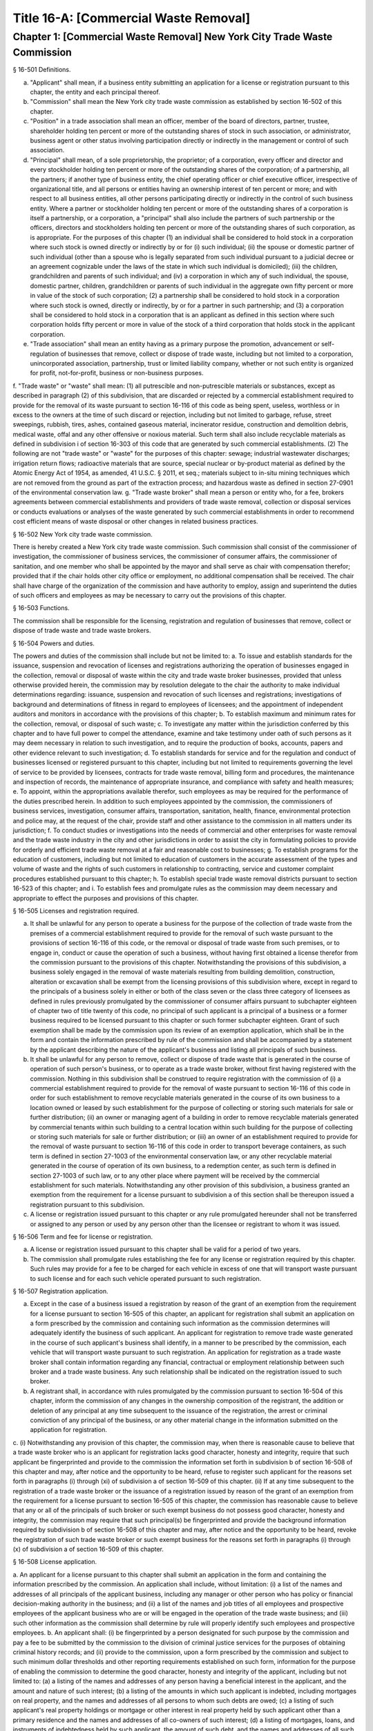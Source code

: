 Title 16-A: [Commercial Waste Removal]
===================================================
Chapter 1: [Commercial Waste Removal] New York City Trade Waste Commission
--------------------------------------------------
§ 16-501 Definitions.  ::


a. "Applicant" shall mean, if a business entity submitting an application for a license or registration pursuant to this chapter, the entity and each principal thereof.
b. "Commission" shall mean the New York city trade waste commission as established by section 16-502 of this chapter.
c. "Position" in a trade association shall mean an officer, member of the board of directors, partner, trustee, shareholder holding ten percent or more of the outstanding shares of stock in such association, or administrator, business agent or other status involving participation directly or indirectly in the management or control of such association.
d. "Principal" shall mean, of a sole proprietorship, the proprietor; of a corporation, every officer and director and every stockholder holding ten percent or more of the outstanding shares of the corporation; of a partnership, all the partners; if another type of business entity, the chief operating officer or chief executive officer, irrespective of organizational title, and all persons or entities having an ownership interest of ten percent or more; and with respect to all business entities, all other persons participating directly or indirectly in the control of such business entity. Where a partner or stockholder holding ten percent or more of the outstanding shares of a corporation is itself a partnership, or a corporation, a "principal" shall also include the partners of such partnership or the officers, directors and stockholders holding ten percent or more of the outstanding shares of such corporation, as is appropriate. For the purposes of this chapter (1) an individual shall be considered to hold stock in a corporation where such stock is owned directly or indirectly by or for (i) such individual; (ii) the spouse or domestic partner of such individual (other than a spouse who is legally separated from such individual pursuant to a judicial decree or an agreement cognizable under the laws of the state in which such individual is domiciled); (iii) the children, grandchildren and parents of such individual; and (iv) a corporation in which any of such individual, the spouse, domestic partner, children, grandchildren or parents of such individual in the aggregate own fifty percent or more in value of the stock of such corporation; (2) a partnership shall be considered to hold stock in a corporation where such stock is owned, directly or indirectly, by or for a partner in such partnership; and (3) a corporation shall be considered to hold stock in a corporation that is an applicant as defined in this section where such corporation holds fifty percent or more in value of the stock of a third corporation that holds stock in the applicant corporation.
e. "Trade association" shall mean an entity having as a primary purpose the promotion, advancement or self-regulation of businesses that remove, collect or dispose of trade waste, including but not limited to a corporation, unincorporated association, partnership, trust or limited liability company, whether or not such entity is organized for profit, not-for-profit, business or non-business purposes.
f. "Trade waste" or "waste" shall mean:
(1) all putrescible and non-putrescible materials or substances, except as described in paragraph (2) of this subdivision, that are discarded or rejected by a commercial establishment required to provide for the removal of its waste pursuant to section 16-116 of this code as being spent, useless, worthless or in excess to the owners at the time of such discard or rejection, including but not limited to garbage, refuse, street sweepings, rubbish, tires, ashes, contained gaseous material, incinerator residue, construction and demolition debris, medical waste, offal and any other offensive or noxious material. Such term shall also include recyclable materials as defined in subdivision i of section 16-303 of this code that are generated by such commercial establishments.
(2) The following are not "trade waste" or "waste" for the purposes of this chapter: sewage; industrial wastewater discharges; irrigation return flows; radioactive materials that are source, special nuclear or by-product material as defined by the Atomic Energy Act of 1954, as amended, 41 U.S.C. § 2011, et seq.; materials subject to in-situ mining techniques which are not removed from the ground as part of the extraction process; and hazardous waste as defined in section 27-0901 of the environmental conservation law.
g. "Trade waste broker" shall mean a person or entity who, for a fee, brokers agreements between commercial establishments and providers of trade waste removal, collection or disposal services or conducts evaluations or analyses of the waste generated by such commercial establishments in order to recommend cost efficient means of waste disposal or other changes in related business practices.




§ 16-502 New York city trade waste commission.  ::


There is hereby created a New York city trade waste commission. Such commission shall consist of the commissioner of investigation, the commissioner of business services, the commissioner of consumer affairs, the commissioner of sanitation, and one member who shall be appointed by the mayor and shall serve as chair with compensation therefor; provided that if the chair holds other city office or employment, no additional compensation shall be received. The chair shall have charge of the organization of the commission and have authority to employ, assign and superintend the duties of such officers and employees as may be necessary to carry out the provisions of this chapter.




§ 16-503 Functions.  ::


The commission shall be responsible for the licensing, registration and regulation of businesses that remove, collect or dispose of trade waste and trade waste brokers.




§ 16-504 Powers and duties.  ::


The powers and duties of the commission shall include but not be limited to:
a. To issue and establish standards for the issuance, suspension and revocation of licenses and registrations authorizing the operation of businesses engaged in the collection, removal or disposal of waste within the city and trade waste broker businesses, provided that unless otherwise provided herein, the commission may by resolution delegate to the chair the authority to make individual determinations regarding: issuance, suspension and revocation of such licenses and registrations; investigations of background and determinations of fitness in regard to employees of licensees; and the appointment of independent auditors and monitors in accordance with the provisions of this chapter;
b. To establish maximum and minimum rates for the collection, removal, or disposal of such waste;
c. To investigate any matter within the jurisdiction conferred by this chapter and to have full power to compel the attendance, examine and take testimony under oath of such persons as it may deem necessary in relation to such investigation, and to require the production of books, accounts, papers and other evidence relevant to such investigation;
d. To establish standards for service and for the regulation and conduct of businesses licensed or registered pursuant to this chapter, including but not limited to requirements governing the level of service to be provided by licensees, contracts for trade waste removal, billing form and procedures, the maintenance and inspection of records, the maintenance of appropriate insurance, and compliance with safety and health measures;
e. To appoint, within the appropriations available therefor, such employees as may be required for the performance of the duties prescribed herein. In addition to such employees appointed by the commission, the commissioners of business services, investigation, consumer affairs, transportation, sanitation, health, finance, environmental protection and police may, at the request of the chair, provide staff and other assistance to the commission in all matters under its jurisdiction;
f. To conduct studies or investigations into the needs of commercial and other enterprises for waste removal and the trade waste industry in the city and other jurisdictions in order to assist the city in formulating policies to provide for orderly and efficient trade waste removal at a fair and reasonable cost to businesses;
g. To establish programs for the education of customers, including but not limited to education of customers in the accurate assessment of the types and volume of waste and the rights of such customers in relationship to contracting, service and customer complaint procedures established pursuant to this chapter; h. To establish special trade waste removal districts pursuant to section 16-523 of this chapter; and
i. To establish fees and promulgate rules as the commission may deem necessary and appropriate to effect the purposes and provisions of this chapter.




§ 16-505 Licenses and registration required.  ::


a. It shall be unlawful for any person to operate a business for the purpose of the collection of trade waste from the premises of a commercial establishment required to provide for the removal of such waste pursuant to the provisions of section 16-116 of this code, or the removal or disposal of trade waste from such premises, or to engage in, conduct or cause the operation of such a business, without having first obtained a license therefor from the commission pursuant to the provisions of this chapter. Notwithstanding the provisions of this subdivision, a business solely engaged in the removal of waste materials resulting from building demolition, construction, alteration or excavation shall be exempt from the licensing provisions of this subdivision where, except in regard to the principals of a business solely in either or both of the class seven or the class three category of licensees as defined in rules previously promulgated by the commissioner of consumer affairs pursuant to subchapter eighteen of chapter two of title twenty of this code, no principal of such applicant is a principal of a business or a former business required to be licensed pursuant to this chapter or such former subchapter eighteen. Grant of such exemption shall be made by the commission upon its review of an exemption application, which shall be in the form and contain the information prescribed by rule of the commission and shall be accompanied by a statement by the applicant describing the nature of the applicant's business and listing all principals of such business.
b. It shall be unlawful for any person to remove, collect or dispose of trade waste that is generated in the course of operation of such person's business, or to operate as a trade waste broker, without first having registered with the commission. Nothing in this subdivision shall be construed to require registration with the commission of (i) a commercial establishment required to provide for the removal of waste pursuant to section 16-116 of this code in order for such establishment to remove recyclable materials generated in the course of its own business to a location owned or leased by such establishment for the purpose of collecting or storing such materials for sale or further distribution; (ii) an owner or managing agent of a building in order to remove recyclable materials generated by commercial tenants within such building to a central location within such building for the purpose of collecting or storing such materials for sale or further distribution; or (iii) an owner of an establishment required to provide for the removal of waste pursuant to section 16-116 of this code in order to transport beverage containers, as such term is defined in section 27-1003 of the environmental conservation law, or any other recyclable material generated in the course of operation of its own business, to a redemption center, as such term is defined in section 27-1003 of such law, or to any other place where payment will be received by the commercial establishment for such materials. Notwithstanding any other provision of this subdivision, a business granted an exemption from the requirement for a license pursuant to subdivision a of this section shall be thereupon issued a registration pursuant to this subdivision.
c. A license or registration issued pursuant to this chapter or any rule promulgated hereunder shall not be transferred or assigned to any person or used by any person other than the licensee or registrant to whom it was issued.




§ 16-506 Term and fee for license or registration.  ::


a. A license or registration issued pursuant to this chapter shall be valid for a period of two years.
b. The commission shall promulgate rules establishing the fee for any license or registration required by this chapter. Such rules may provide for a fee to be charged for each vehicle in excess of one that will transport waste pursuant to such license and for each such vehicle operated pursuant to such registration.




§ 16-507 Registration application.  ::


a. Except in the case of a business issued a registration by reason of the grant of an exemption from the requirement for a license pursuant to section 16-505 of this chapter, an applicant for registration shall submit an application on a form prescribed by the commission and containing such information as the commission determines will adequately identify the business of such applicant. An applicant for registration to remove trade waste generated in the course of such applicant's business shall identify, in a manner to be prescribed by the commission, each vehicle that will transport waste pursuant to such registration. An application for registration as a trade waste broker shall contain information regarding any financial, contractual or employment relationship between such broker and a trade waste business. Any such relationship shall be indicated on the registration issued to such broker.
b. A registrant shall, in accordance with rules promulgated by the commission pursuant to section 16-504 of this chapter, inform the commission of any changes in the ownership composition of the registrant, the addition or deletion of any principal at any time subsequent to the issuance of the registration, the arrest or criminal conviction of any principal of the business, or any other material change in the information submitted on the application for registration.
c. (i) Notwithstanding any provision of this chapter, the commission may, when there is reasonable cause to believe that a trade waste broker who is an applicant for registration lacks good character, honesty and integrity, require that such applicant be fingerprinted and provide to the commission the information set forth in subdivision b of section 16-508 of this chapter and may, after notice and the opportunity to be heard, refuse to register such applicant for the reasons set forth in paragraphs (i) through (xi) of subdivision a of section 16-509 of this chapter.
(ii) If at any time subsequent to the registration of a trade waste broker or the issuance of a registration issued by reason of the grant of an exemption from the requirement for a license pursuant to section 16-505 of this chapter, the commission has reasonable cause to believe that any or all of the principals of such broker or such exempt business do not possess good character, honesty and integrity, the commission may require that such principal(s) be fingerprinted and provide the background information required by subdivision b of section 16-508 of this chapter and may, after notice and the opportunity to be heard, revoke the registration of such trade waste broker or such exempt business for the reasons set forth in paragraphs (i) through (x) of subdivision a of section 16-509 of this chapter.




§ 16-508 License application.  ::


a. An applicant for a license pursuant to this chapter shall submit an application in the form and containing the information prescribed by the commission. An application shall include, without limitation:
(i) a list of the names and addresses of all principals of the applicant business, including any manager or other person who has policy or financial decision-making authority in the business; and
(ii) a list of the names and job titles of all employees and prospective employees of the applicant business who are or will be engaged in the operation of the trade waste business; and
(iii) such other information as the commission shall determine by rule will properly identify such employees and prospective employees.
b. An applicant shall:
(i) be fingerprinted by a person designated for such purpose by the commission and pay a fee to be submitted by the commission to the division of criminal justice services for the purposes of obtaining criminal history records; and
(ii) provide to the commission, upon a form prescribed by the commission and subject to such minimum dollar thresholds and other reporting requirements established on such form, information for the purpose of enabling the commission to determine the good character, honesty and integrity of the applicant, including but not limited to:
(a) a listing of the names and addresses of any person having a beneficial interest in the applicant, and the amount and nature of such interest;
(b) a listing of the amounts in which such applicant is indebted, including mortgages on real property, and the names and addresses of all persons to whom such debts are owed;
(c) a listing of such applicant's real property holdings or mortgage or other interest in real property held by such applicant other than a primary residence and the names and addresses of all co-owners of such interest;
(d) a listing of mortgages, loans, and instruments of indebtedness held by such applicant, the amount of such debt, and the names and addresses of all such debtors;
(e) the name and address of any business in which such applicant holds an equity or debt interest, excluding any interest in publicly traded stocks or bonds;
(f) the names and addresses of all persons or entities from whom such applicant has received gifts valued at more than one thousand dollars in any of the past three years, and the name of all persons or entities (excluding any organization recognized by the Internal Revenue Service under section 501(c)(3) of the Internal Revenue Code) to whom such applicant has given such gifts;
(g) a listing of all criminal convictions, in any jurisdiction, of the applicant;
(h) a listing of all pending civil or criminal actions to which such applicant is a party;
(i) a listing of any determination by a federal, state or city regulatory agency of a violation by such applicant of laws or regulations relating to the conduct of the applicant's business where such violation has resulted in the suspension or revocation of a permit, license or other permission required in connection with the operation of such business or in a civil fine, penalty, settlement or injunctive relief in excess of threshold amounts or of a type set forth in the rules of the commission;
(j) a listing of any criminal or civil investigation by a federal, state, or local prosecutorial agency, investigative agency or regulatory agency, in the five year period preceding the application, wherein such applicant has:
(A) been the subject of such investigation, or
(B) received a subpoena requiring the production of documents or information in connection with such investigation;
(k) a certification that the applicant has paid all federal, state, and local income taxes related to the applicant's business for which the applicant is responsible for the three tax years preceding the date of the application or documentation that the applicant is contesting such taxes in a pending judicial or administrative proceeding;
(l) the name of any trade association in which the applicant is or has been a member or held a position and the time period during which such membership or position was held;
(m) the names and addresses of the principals of any predecessor trade waste business of the applicant; and
(n) such additional information concerning good character, honesty and integrity that the commission may deem appropriate and reasonable. An applicant may submit to the commission any material or explanation which the applicant believes demonstrates that any information submitted pursuant to subparagraphs (g), (h), (i), or (j) of this paragraph does not reflect adversely upon the applicant's good character, honesty and integrity. The commission may require that such applicants pay such fees to cover the expenses of fingerprinting and background investigations provided for in this subdivision as are set forth in the rules promulgated pursuant to section 16-504 of this chapter. Notwithstanding any other provision of this chapter, for purposes of this section:
(A) in the case of an applicant which is a regional subsidiary of or otherwise owned, managed by or affiliated with a business that has national or international operations:
(aa) (i) fingerprinting and disclosure under this section shall also be required of any persons not employed by the applicant who has direct management supervisory responsibility for the operations or performance of the applicant; and
(ii) the chief executive officer, chief operating officer and chief financial officer, or any person exercising comparable responsibilities and functions, of any regional subsidiary or similar entity of such business over which any person subject to fingerprinting and disclosure under item (i) of this clause exercises similar responsibilities shall be fingerprinted and shall submit the information required pursuant to subparagraphs (g) and (h) of this paragraph, as well as such additional information pursuant to this paragraph as the commission may find necessary; and
(bb) the listing specified under subparagraph (j) of this paragraph shall also be provided for any regional subsidiary or similar entity of the national or international business for which fingerprinting and disclosure by principals thereof is made pursuant to (aa) of this paragraph; and
(B) "predecessor trade waste business" shall mean any business engaged in the removal, collection or disposal of trade waste in which one or more principals of the applicant were principals in the five year period preceding the application. For purposes of determining the good character, honesty and integrity of a business that removes, collects or disposes of trade waste, a trade waste broker or a business issued a registration by reason of the grant pursuant to section 16-505 of this chapter of an exemption from the requirement for a license, the term "applicant" shall apply to the business of such trade waste business, trade waste broker or exempt business and, except as specified by the commission, all the principals thereof; for purposes of investigations of employees or agents pursuant to section 16-510 of this chapter, the term "applicant" as used herein shall be deemed to apply to employees, agents or prospective employees or agents of an applicant for a license or a licensee. Notwithstanding any provision of this subdivision, the commission may accept, in lieu of submissions required pursuant to this subdivision, information, such as copies of submissions to any federal, state or local regulatory entity, where and to the extent that the commission finds that the contents of such submissions are sufficient or comparable to that required by this subdivision.
c. A licensee shall, in accordance with rules promulgated by the commission pursuant to section 16-504 of this chapter, inform the commission of any changes in the ownership composition of the licensee, the addition or deletion of any principal at any time subsequent to the issuance of the license, membership in a trade association in addition to an association identified in the application submitted pursuant to this section, the arrest or criminal conviction of any principal of the business, or any other material change in the information submitted on the application for a license. A licensee shall provide the commission with notice of at least ten business days of the proposed addition of a new principal to the business of such licensee. The commission may waive or shorten such period upon a showing that there exists a bona fide business requirement therefor. Except where the commission determines within such period, based upon information available to it, that the addition of such new principal may have a result inimical to the purposes of this chapter, the licensee may add such new principal pending the completion of review by the commission. The licensee shall be afforded an opportunity to demonstrate to the commission that the addition of such new principal pending completion of such review would not have a result inimical to the purposes of this chapter. If upon the completion of such review, the commission determines that such principal lacks good character, honesty and integrity, the license shall cease to be valid unless such principal divests his or her interest, or discontinues his or her involvement in the business of such license, as the case may be, within the time period prescribed by the commission.
d. Each applicant shall provide the commission with a business address in New York city where notices may be delivered and legal process served.




§ 16-509 Refusal to issue a license.  ::


a. The commission may, by majority vote of its entire membership and after notice and the opportunity to be heard, refuse to issue a license to an applicant who lacks good character, honesty and integrity. Such notice shall specify the reasons for such refusal. In making such determination, the commission may consider, but is not limited to:
(i) failure by such applicant to provide truthful information in connection with the application;
(ii) a pending indictment or criminal action against such applicant for a crime which under this subdivision would provide a basis for the refusal of such license, or a pending civil or administrative action to which such applicant is a party and which directly relates to the fitness to conduct the business or perform the work for which the license is sought, in which cases the commission may defer consideration of an application until a decision has been reached by the court or administrative tribunal before which such action is pending;
(iii) conviction of such applicant for a crime which, considering the factors set forth in section seven hundred fifty-three of the correction law, would provide a basis under such law for the refusal of such license;
(iv) a finding of liability in a civil or administrative action that bears a direct relationship to the fitness of the applicant to conduct the business for which the license is sought;
(v) commission of a racketeering activity or knowing association with a person who has been convicted of a racketeering activity, including but not limited to the offenses listed in subdivision one of section nineteen hundred sixty-one of the Racketeer Influenced and Corrupt Organizations statute (18 U.S.C. § 1961, et seq.) or of an offense listed in subdivision one of section 460.10 of the penal law, as such statutes may be amended from time to time, or the equivalent offense under the laws of any other jurisdiction;
(vi) association with any member or associate of an organized crime group as identified by a federal, state or city law enforcement or investigative agency when the applicant knew or should have known of the organized crime associations of such person;
(vii) having been a principal in a predecessor trade waste business as such term is defined in subdivision a of section 16-508 of this chapter where the commission would be authorized to deny a license to such predecessor business pursuant to this subdivision;
(viii) current membership in a trade association where such membership would be prohibited to a licensee pursuant to subdivision j of section 16-520 of this chapter unless the commission has determined, pursuant to such subdivision, that such association does not operate in a manner inconsistent with the purposes of this chapter;
(ix) the holding of a position in a trade association where membership or the holding of such position would be prohibited to a licensee pursuant to subdivision j of section 16-520 of this chapter;
(x) failure to pay any tax, fine, penalty, fee related to the applicant's business for which liability has been admitted by the person liable therefor, or for which judgment has been entered by a court or administrative tribunal of competent jurisdiction. For purposes of determination of the character, honesty and integrity of a trade waste broker pursuant to subdivision c or subdivision d of section 16-507 of this chapter, the term "applicant" shall refer to the business of such trade waste broker and all the principals thereof; for purposes of determining the good character, honesty and integrity of employees or agents pursuant to section 16-510 of this chapter, the term "applicant" as used herein shall be deemed to apply to employees, agents or prospective employees or agents of an applicant for a license or a licensee.
b. The commission may refuse to issue a license or registration to an applicant for such license or an applicant for registration who has knowingly failed to provide the information and/or documentation required by the commission pursuant to this chapter or any rules promulgated pursuant hereto or who has otherwise failed to demonstrate eligibility for such license under this chapter or any rules promulgated pursuant hereto.
c. The commission may refuse to issue a license to an applicant when such applicant: (i) was previously issued a license or a trade waste permit pursuant to this chapter or former subchapter eighteen of chapter two of title twenty of this code and such license was revoked pursuant to the provisions of this chapter or revoked or not renewed pursuant to the provisions of such former subchapter eighteen or any rules promulgated thereto; or (ii) has been determined to have committed any of the acts which would be a basis for the suspension or revocation of a license pursuant to this chapter or any rules promulgated hereto.
d. The commission may refuse to issue a license pursuant to this chapter to any applicant, where such applicant or any of the principals of such applicant have been principals of a licensee whose license has been revoked pursuant to paragraph two of subdivision b of section 16-513 of this chapter.
e. On or after January first, two thousand nineteen, the commission may refuse to issue a license or registration to an applicant that has failed to demonstrate to the satisfaction of the commission that such applicant will meet the requirements of section 24-163.11 of the code, or any rule promulgated pursuant thereto, in the performance of such license or registration, unless such applicant has been issued a waiver for financial hardship, or has submitted an application for such waiver in accordance with the provisions of subdivision c of section 24-163.11 of the code and such application is pending with the commission.
f. On or after January 1, 2024, the commission may refuse to issue a license or registration to an applicant that has failed to demonstrate to the satisfaction of the commission that such applicant will at all times meet the requirements of section 16-526 of the code, or any rule promulgated pursuant thereto, in the performance of such license or registration.





§ 16-510 Investigation of employees.  ::


a. (i) Each person who is not otherwise a principal as defined in section 16-501 of this chapter and who is employed or proposed to be employed by a licensee in a managerial capacity, or in a job category specified in rules promulgated by the commission pursuant to section 16-504 of this chapter, and each person who acts or is proposed to act in such a capacity or in such a category as an agent of a licensee, shall: (i) be fingerprinted by a person designated for such purpose by the commission and pay a fee to be submitted by the commission to the division of criminal justice services for the purposes of obtaining criminal history records, and (ii) submit to the commission the information set forth in subparagraphs (b) through (n) of paragraph (ii) of subdivision b of section 16-508 of this chapter and pay the fee for the investigation of such information set forth in the rules promulgated pursuant to section 16-504 of this chapter. Where, at any time subsequent to an investigation of an employee subject to the provisions of this subdivision, the commission has reasonable cause to believe that such employee lacks good character, honesty and integrity, the commission may conduct an additional investigation of such employee and may require, if necessary, that such employee provide information updating, supplementing or explaining information previously submitted. The job categories specified in rules of the commission for purposes of such fingerprinting and disclosure shall not include personnel engaged solely in operating vehicles or handling waste or clerical personnel who have no contact with customers.
(ii) Notwithstanding any other provision of this chapter, a licensee shall provide the commission with notice of at least ten business days of the proposed addition to the business of the licensee of any person subject to the provisions of this subdivision. The commission may waive or shorten such ten day period upon a showing that there exists a bona fide business requirement therefor. Except where the commission determines within such period, based on information available to it, that the addition of such new person may have a result inimical to the purposes of this chapter, the licensee may add such person pending the completion of an investigation by the commission. The licensee shall be afforded an opportunity to demonstrate to the commission that the addition of such new person pending completion of the investigation would not have a result inimical to the purposes of this chapter. If upon the completion of such investigation, the commission makes a final determination that such person lacks good character, honesty and integrity, the license shall cease to be valid unless the employment of such person in the business of such licensee is discontinued within the time period prescribed by the commission.
b. (i) Where the commission has reasonable cause to believe that an employee or agent or prospective employee or agent of a licensee or an applicant for a license not subject to the provisions of subdivision a of this section lacks good character, honesty and integrity, the commission shall notify such employee or agent or prospective employee or agent that he or she shall be required to be fingerprinted and submit the information required by subdivision a of this section.
c. Where, following a background investigation conducted pursuant to this section, the official designated by the commission to review the findings of such investigation concludes that an employee or agent or prospective employee or agent of a licensee lacks good character, honesty and integrity, such person shall be provided with notice of such conclusion and the reasons therefor and may contest the conclusion in person or in writing to such official. Such official shall review such response and, in the event that he or she continues to find that such person lacks good character, honesty and integrity, shall submit such final conclusion to the commission. The commission shall provide such person with notice of the conclusion of the official and an opportunity to be heard to appeal such conclusion before the commission makes a final determination.
d. A licensee shall not employ or engage as an agent any person with respect to whom the commission has made a final determination, following a background investigation conducted pursuant to this section, that such person lacks good character, honesty and integrity.




§ 16-511 Independent auditing or monitoring required.  ::


a. The commission may, in the event the background investigation conducted pursuant to section 16-508 of this chapter produces adverse information, require as a condition of a license that the licensee enter into a contract with an independent auditor approved or selected by the commission. Such contract, the cost of which shall be paid by the licensee, shall provide that the auditor investigate the activities of the licensee with respect to the licensee's compliance with the provisions of this chapter, other applicable federal, state and local laws and such other matters as the commission shall determine by rule. The contract shall provide further that the auditor report the findings of such monitoring and investigation to the commission on a periodic basis, no less than four times a year.
b. In the case of an applicant or licensee who is the subject of a pending indictment or criminal action for a crime that would provide a basis for the refusal to issue a license under this chapter, the commission, in its discretion, may, in the case of an applicant, refrain from making a licensing determination until final disposition of the criminal case, and may also require as a condition of the license that an applicant or licensee enter into a contract with an independent monitor approved or selected by the commission. The cost of such contract shall be paid by the applicant or licensee, and such contract shall require that the monitor review and either approve or disapprove certain actions proposed to be taken by the licensee, where such actions fall within a category identified by rule of the commission as having a particular bearing on the fitness of an applicant or a licensee to hold a license to conduct a trade waste removal business under this chapter. Such actions shall include, without limitation, any decision to assign contracts for the removal, collection or disposal of trade waste, any decision to transfer an ownership interest or substantial assets to another person or entity where such interests or assets exceed a threshold established in such rule, any significant expenditure by the business as defined in such rule, and the initiation of any litigation against a customer or another trade waste removal business or its customer. The monitor shall report promptly to the commission concerning the disposition of any such actions in the manner set forth in rules of the commission.
c. The commission shall be authorized to prescribe, in any contract required by the commission pursuant to this section, such reasonable terms and conditions as the commission deems necessary to effectuate the purposes hereof.




§ 16-512 Investigations by the department of investigation.  ::


In addition to any other investigation authorized pursuant to law, the commissioner of the department of investigation shall, at the request of the commission, conduct a study or investigation of any matter arising under the provisions of this chapter, including but not limited to investigation of the information required to be submitted by applicants for licenses and employees and the ongoing conduct of licensees.




§ 16-513 Revocation or suspension of license or registration.  ::


a. In addition to the penalties provided in section 16-515 of this chapter, the commission may, after due notice and opportunity to be heard, revoke or suspend a license or registration issued pursuant to the provisions of this chapter when the registrant or licensee and/or its principals, employees and/or agents:
(i) have been found to be in violation of this chapter or any rules promulgated pursuant thereto;
(ii) have been found by a court or administrative tribunal of competent jurisdiction to have violated: (A) any provision of section 16-119 of this code, or any rule promulgated pursuant thereto, relating to illegal dumping, (B) any provision of section 16-120.1 of this code, or any rule promulgated pursuant thereto, relating to the disposal of regulated medical waste and other medical waste or (C) any provision of section 16-117.1 of this code, or any rule promulgated pursuant thereto, relating to the transportation and disposal of waste containing asbestos;
(iii) has repeatedly failed to obey lawful orders of any person authorized by section 16-517 of this chapter to enforce the provisions hereof;
(iv) has failed to pay, within the time specified by a court, the department of consumer affairs or an administrative tribunal of competent jurisdiction, any fines or civil penalties imposed pursuant to this chapter or the rules promulgated pursuant thereto;
(v) has been found in persistent or substantial violation of any rule promulgated by the commission pursuant to section 16-306 of this code or by the commissioner of consumer affairs pursuant to section 16-306 or former subchapter eighteen of title twenty of this code;
(vi) has been found in persistent or substantial violation of any city, state, or federal law, rule or regulation regarding the handling of trade waste, or any laws prohibiting deceptive, unfair, or unconscionable trade practices;
(vii) whenever, in relation to an investigation conducted pursuant to this chapter, the commission determines, after consideration of the factors set forth in subdivision a of section 16-509 of this code, that the licensee or registrant as a trade waste broker lacks good character, honesty and integrity;
(viii) whenever there has been any false statement or any misrepresentation as to a material fact in the application or accompanying papers upon which the issuance of such license or registration was based;
(ix) whenever the licensee or registrant has failed to notify the commission as required by subdivision b of section 16-507 or subdivision c of section 16-508 of this chapter of any change in the ownership interest of the business or other material change in the information required on the application for such license or registration, or of the arrest or criminal conviction of such licensee or registrant or any of his or her principals, employees and/or agents of which the licensee had knowledge or should have known;
(x) whenever the licensee or registrant has been found by the commission or a court or administrative tribunal of competent jurisdiction to be in violation of the provisions of section 24-163.11 of the code, or any rule promulgated pursuant thereto; or
(xi) whenever the licensee or registrant has been found by the commission or a court or administrative tribunal of competent jurisdiction to be in violation of the provisions of section 16-526 of the code, or any rule promulgated pursuant thereto.
b. The commission shall, in addition:
(1) suspend a license issued pursuant to this chapter for thirty days following determination that the licensee, or any of its principals, employees or agents has violated subdivision a of section 16-524 of this chapter; and
(2) revoke a license issued pursuant to this chapter upon determination that the licensee, or any of its principals, employees or agents has violated subdivision a of section 16-524 of this chapter two times within a period of three years.





§ 16-514 Emergency suspension of license or registration.  ::


Notwithstanding any other provision of this chapter or rules promulgated thereto, the commission may, upon a determination that the operation of the business of a licensee or the removal of waste by a business required by this chapter to be registered creates an imminent danger to life or property, or upon a finding that there has likely been false or fraudulent information submitted in an application pursuant to section 16-507 or section 16-508 of this chapter, immediately suspend such license or registration without a prior hearing, provided that provision shall be made for an immediate appeal of such suspension to the chair of the commission who shall determine such appeal forthwith. In the event that the chair upholds the suspension, an opportunity for a hearing shall be provided on an expedited basis, within a period not to exceed four business days and the commission shall issue a final determination no later than four days following the conclusion of such hearing.




§ 16-515 Penalties.  ::


In addition to any other penalty provided by law:
a. Except as otherwise provided in subdivision b or subdivision c of this section, any person who violates any provision of this chapter or any of the rules promulgated thereto shall be liable for a civil penalty which shall not exceed ten thousand dollars for each such violation. Such civil penalty may be recovered in a civil action or may be returnable to the department of consumer affairs or other administrative tribunal of competent jurisdiction;
b. (i) Any person who violates subdivision a of section 16-505 or section 16-524 of this chapter shall, upon conviction thereof, be punished for each violation by a criminal fine of not more than ten thousand dollars for each day of such violation or by imprisonment not exceeding six months, or both; and any such person shall be subject to a civil penalty of not more than five thousand dollars for each day of such violation to be recovered in a civil action or returnable to the department of consumer affairs or other administrative tribunal of competent jurisdiction; and
c. Any person who violates subdivision b of section 16-505 of this chapter or any rule pertaining thereto shall, upon conviction thereof, be punished by a civil penalty not to exceed one thousand dollars for each such violation to be recovered in a civil action or returnable to the department of consumer affairs or other administrative tribunal of competent jurisdiction.
d. The corporation counsel is authorized to commence a civil action on behalf of the city for injunctive relief to restrain or enjoin any activity in violation of this chapter and for civil penalties.
e. (i) In addition to any other penalty prescribed in this section for the violation of subdivisions a or b of section 16-505 or subdivision a of section 16-524 of this chapter, or when there have been three or more violations within a three year period of the provisions herein, the commission shall, after notice and the opportunity to be heard, be authorized: to order any person in violation of such provisions immediately to discontinue the operation of such activity at the premises from which such activity is operated; to order that any premises from which activity in violation of such provisions is operated shall be sealed, provided that such premises are used primarily for such activity; and to order that any vehicles or other devices or instrumentalities utilized in the violation of such provisions shall be removed, sealed, or otherwise made inoperable. An order pursuant to this paragraph shall be posted at the premises from which activity in violation of such provisions occurs.
(ii) Ten days after the posting of an order issued pursuant to paragraph (i) of this subdivision, this order may be enforced by any person so authorized by section 16-517 of this chapter.
(iii) Any vehicle or other device or instrumentality removed pursuant to the provisions of this section shall be stored in a garage, pound or other place of safety and the owner or other person lawfully entitled to the possession of such item may be charged with reasonable costs for removal and storage payable prior to the release of such item.
(iv) A premise ordered sealed or a vehicle or other device or instrumentality removed pursuant to this section shall be unsealed or released upon payment of all outstanding fines and all reasonable costs for removal and storage and, where the underlying violation is for unlicensed or unregistered activity or unauthorized activity in a special trade waste district, demonstration that a license has been obtained or a business registered or proof satisfactory to the commission that such premise or item will not be used in violation of subdivision a or b of section 16-505 or subdivision a of section 16-524 of this chapter.
(v) It shall be a misdemeanor for any person to remove the seal from any premises or remove the seal from or make operable any vehicle or other device or instrumentality sealed or otherwise made inoperable in accordance with an order of the commission.
(vi) A vehicle or other device or instrumentality removed pursuant to this section that is not reclaimed within ninety days of such removal by the owner or other person lawfully entitled to reclaim such item shall be subject to forfeiture upon notice and judicial determination in accordance with provisions of law. Upon forfeiture, the commission shall, upon a public notice of at least five days, sell such item at public sale. The net proceeds of such sale, after deduction of the lawful expenses incurred, shall be paid into the general fund of the city.




§ 16-516 Liability for violations.  ::


A business required by this chapter to be licensed or registered shall be liable for violations of any of the provisions of this chapter or any rules promulgated pursuant hereto committed by any of its employees and/or agents.




§ 16-517 Enforcement.  ::


Notices of violation for violations of any provision of this chapter or any rule promulgated hereunder may be issued by authorized employees or agents of the commission. In addition, such notices of violation may be issued by the police department, and, at the request of the commission and with the consent of the appropriate commissioner, by authorized employees and agents of the department of consumer affairs, the department of small business services, the department of transportation, and the department of sanitation.




§ 16-518 Hearings.  ::


a. A hearing pursuant to this chapter may be conducted by the commission, or, in the discretion of the commission, by an administrative law judge employed by the office of administrative trials and hearings or other administrative tribunal of competent jurisdiction. Where a hearing pursuant to a provision of this chapter is conducted by an administrative law judge, such judge shall submit recommended findings of fact and a recommended decision to the commission, which shall make the final determination.
b. Notwithstanding the provisions of subdivision a of this section, the commission may provide by rule that hearings or specified categories of hearings pursuant to this chapter may be conducted by the department of consumer affairs. Where the department of consumer affairs conducts such hearings, the commissioner of consumer affairs shall make the final determination.




§ 16-519 Rate fixing; hearings and production of records.  ::


The commission shall have the power to fix by rule and from time to time refix maximum and minimum rates, fixed according to weight or volume of trade waste, for the removal of waste by a licensee, which rates shall be based upon a fair and reasonable return to the licensees and shall protect those using the services of such licensees from excessive or unreasonable charges. The commission may compel the attendance at a public hearing held pursuant to a rate-fixing rule-making of licensees and other persons having information in their possession in regard to the subject matter of such hearing and may compel the production of books and records in relation thereto, and may require licensees to file with the commission schedules of rates.




§ 16-520 Conduct by licensees of trade waste collection, removal or disposal.  ::


a. Every licensee pursuant to this chapter shall provide to every recipient of its services a sign which the licensee shall obtain from the commission. In addition to the information printed on the sign by the commission, the licensee shall print the day and approximate time of pickup clearly and legibly on the sign. Such sign shall be conspicuously posted as prescribed in section 16-116(b) of this code by the owner, lessee or person in control of the commercial establishment which receives the licensee's services.
b. Except as otherwise provided in subdivision d of section 16-523, a licensee shall not charge, exact or accept rates for the collection, removal or disposal of trade waste any amount greater than any maximum rates or less than any minimum rates that the commission may fix pursuant to section 16-519 of this chapter.
c. All licensees shall maintain audited financial statements, records, ledgers, receipts, bills and such other written records as the commission determines are necessary or useful for carrying out the purposes of this chapter. Such records shall be maintained for a period of time not to exceed five years to be determined by rule by the commission, provided however, that such rule may provide that the commission may, in specific instances at its discretion, require that records be retained for a period of time exceeding five years. Such records shall be made available for inspection and audit by the commission at its request at either the licensee's place of business or at the offices of the commission.
d. A licensee shall be in compliance with all applicable state, federal and local laws, ordinances, rules and regulations pertaining to the collection, removal and disposal of trade waste.
e. (i) A contract for the collection, removal or disposal of trade waste shall not exceed two years in duration. All such contracts shall be approved as to form by the commission.
(ii) An assignee of contracts for the removal, collection or disposal of trade waste shall notify each party to a contract so assigned of such assignment and of the right of such party to terminate such contract within three months of receiving notice of such assignment upon thirty days notice. Such notification shall be by certified mail with the receipt of delivery thereof retained by the assignee and shall be upon a form prescribed by the commission. Where no written contract exists with a customer for the removal, collection or disposal of trade waste, a company that assumes such trade waste removal from another company shall provide such customer with notice that a new company will be providing such trade waste removal and that the customer has the right to terminate such service. Such notice shall be by certified mail with the receipt of delivery thereof retained by the assignee.
f. A licensee shall bill commercial establishments for removal, collection or disposal of trade waste in a form and manner to be prescribed by the commission.
g. A licensee shall not refuse to provide service to a commercial establishment that is located within an area of ten blocks from an establishment served by such licensee unless such licensee has demonstrated to the commission a lack of capacity or other business justification for the licensee's refusal to service such establishment. For the purposes of this subdivision, the term "block" shall mean the area of a street spanning from one intersection to the next.
h. A licensee shall provide to the commission the names of any employees proposed to be hired or hired subsequent to the issuance of a license and such information regarding such employees as is required in regard to employees and prospective employees pursuant to subdivision a of section 16-508 of this chapter.
i. A licensee who provides services for a commercial establishment shall keep the sidewalk, flagging, curbstone and roadway abutting such establishment free from obstruction, garbage, refuse, litter, debris and other offensive material resulting from the removal by the licensee of trade waste.
j. (i) No licensee or principal thereof shall be a member or hold a position in any trade association: (aa) where such association, or a predecessor thereof as determined by the commission, has violated state or federal antitrust statutes or regulations, or has been convicted of a racketeering activity or similar crime, including but not limited to the offenses listed in subdivision one of section nineteen hundred sixty-one of the Racketeer Influenced and Corrupt Organizations statute (18 U.S.C. § 1961, et seq.) or an offense listed in subdivision one of section 460.10 of the penal law, as such statutes may be amended from time to time; (bb) where a person holding a position in such trade association, or a predecessor thereof as determined by the commission, has violated state or federal antitrust statutes or regulations, or has been convicted of a racketeering activity or similar crime, including but not limited to the offenses listed in subdivision one of section nineteen hundred sixty-one of the Racketeer Influenced and Corrupt Organizations statute (18 U.S.C. § 1961, et seq.) or an offense listed in subdivision one of section 460.10 of the penal law, as such statutes may be amended from time to time; (cc) where a person holding a position in such trade association, or a predecessor thereof as determined by the commission, is a member or associate of an organized crime group as identified by a federal, state or city law enforcement or investigative agency; or (dd) where the trade association has failed to cooperate fully with the commission in connection with any investigation conducted pursuant to this chapter. The commission may determine, for purposes of this subdivision, that a trade association is a predecessor of another such trade association by finding that transfers of assets have been made between them or that all or substantially all of the persons holding positions in the two associations are the same. A licensee shall be in violation of this paragraph when the licensee knows or should know of a violation, conviction, association with organized crime or failure to cooperate set forth herein.
(ii) Notwithstanding the provisions of paragraph (i) of this subdivision, the commission may permit a licensee to be a member of such a trade association upon a determination by the commission that such association does not operate in a manner inconsistent with the purposes of this chapter.




§ 16-521 Conduct of trade waste brokers.  ::


a. A trade waste broker shall not conduct an evaluation or analysis of the trade waste generated by a commercial establishment in order to recommend cost efficient means of waste disposal or other changes in related business practices, or broker a transaction between a commercial establishment which seeks trade waste removal, collection or disposal services and a trade waste business required to be licensed pursuant to this chapter, unless such broker has first presented a copy of his or her registration to such consumer.
b. A trade waste broker who conducts an evaluation or analysis of a trade waste generated by a commercial establishment in order to recommend cost efficient means of waste disposal or other changes in related business practices shall not request or accept any payment in regard to such evaluation or analysis from a party other than the commercial establishment for whom such services are performed unless such broker has first disclosed to such establishment that he or she proposes to request or accept such payment.
c. A trade waste broker who brokers a transaction between a commercial establishment seeking trade waste removal, collection or disposal services and a trade waste business required to be licensed pursuant to this chapter shall not request or accept payment from such trade waste business.
d. A trade waste broker shall not engage in the collection of fees from commercial establishments for trade waste removal by a trade waste business required to be licensed pursuant to this chapter except where: (i) the contract for such fee collection complies with standards set forth in rules promulgated by the commission; (ii) such fee collection is upon the request of the customer; and (iii) such fee collection is part of an agreement providing for other services such as periodic waste evaluation and consulting with respect to source separation, recycling or other business practices relating to trade waste.
e. A trade waste broker shall maintain such financial statements, records, ledgers, receipts, bills and other written records as the commission determines are necessary or useful for carrying out the purposes of this chapter. Such records shall be maintained for a period of time not to exceed five years to be determined by rule by the commission, provided however, that such rule may provide that the commission may, in specific instances at its discretion, require that records be retained for a period of time exceeding five years. Such records shall be made available for inspection and audit by the commission at its request at either the place of business of the trade waste broker or at the offices of the commission.




§ 16-522 Investigation of customer complaints.  ::


The commission shall by rule establish a procedure for the investigation and resolution of complaints by commercial establishments regarding overcharging and other problems relating to the collection, removal or disposal of waste.




§ 16-523 Special trade waste removal districts; designation; agreement.  ::


a. The commission shall by rule designate no more than two areas of the city in commercial areas within different boroughs to participate in a pilot project as special trade waste removal districts. In making any such designation, the commission shall consider:
1. the number and types of commercial establishments within the proposed district;
2. the amount and types of waste generated by commercial establishments within the proposed district;
3. existing service patterns within the proposed district;
4. the types and estimated amounts of recyclable materials generated by commercial establishments within the proposed district that are required to be recycled, reused or sold for reuse pursuant to section 16-306 of this code and any rules promulgated pursuant thereto;
5. the rates being charged by persons licensed pursuant to this subchapter to commercial establishments within the proposed district; and
6. the history of complaints from commercial establishments within the district regarding overcharging for the removal of trade waste or the inability to change providers of trade waste removal services.
b. For each area designated as a special trade waste removal district by the commission pursuant to subdivision a of this section, the commission shall be authorized to enter into agreements with one or more specified licensee(s) permitting such licensee(s) to provide for the removal of trade waste within such district. The term of any such agreement, inclusive of any period by which the original term is extended at the option of the commission, shall not exceed two years. No such agreement(s) shall be entered into until a public hearing has been held with respect thereto after publication in the City Record at least thirty days in advance of such hearing and the commission has solicited as part of the record of such hearing whether there is support for the establishment of such special trade waste removal district from local business organizations or business improvement districts.
c. The commission shall issue requests for proposals to conduct trade waste removal in a special trade waste removal district and, based upon the review and evaluation of responses thereto, may negotiate and enter into such agreement(s) pursuant to subdivision b of this section, as the commission, in its discretion, determines will best provide for the efficient and orderly removal of trade waste in such district. Such request for proposals shall solicit information regarding the qualifications of proposers, the nature and frequency of the trade waste removal services to be provided, the rate or rates to be charged to establishments for such services, the nature and extent of recycling services and waste audit services, if any, to be provided, and any other information relating to performance standards, customer service and security of performance the commission deems appropriate. The commission shall enter into one or more such agreement(s) if it finds, on the basis of the proposals, that such agreement(s) will likely result in improved customer service and lower rates.
d. Any agreement(s) entered into pursuant to subdivision b of this section shall:
(1) specify the area within which services will be provided under such agreement;
(2) specify the frequency with which trade waste will be removed;
(3) specify the maximum rate or rates to be charged to establishments in such area for the removal of trade waste generated by such establishments;
(4) specify any recycling services and any waste audit programs to be provided to establishments within such area;
(5) establish a procedure to determine the type and volume of waste removed from establishments in order to ensure adequate assessment of the charges for such removal, and prescribe any other appropriate requirements relating to performance standards, customer service, security of performance, or such other matters as the commission deems necessary to effectuate the purposes of this section; and
(6) require that the licensee shall enter into a contract with an independent auditor approved or selected by the commission, and that such contract, the cost of which shall be paid by the licensee, shall provide: that the auditor shall investigate the activities of the licensee with respect to the licensee's compliance with the provisions of this chapter, other applicable federal, state and local laws and such other matters as the commission shall determine by rule; and that the auditor shall report the findings of such monitoring and investigation to the commission on a periodic basis, no less than four times a year. The commission shall be authorized to prescribe such reasonable terms and conditions in such contract as the commission deems necessary to effectuate the purposes of this section.
e. No service provided pursuant to an agreement entered into pursuant to subdivision b of this section shall be subcontracted, nor shall the right to provide service pursuant to such an agreement be assigned or otherwise delegated, whether upon an emergency or any other basis, unless the commission has provided specific written authorization therefor.
f. The commission shall be authorized, upon due notice and hearing, to terminate an agreement entered into pursuant to subdivision b of this section based upon a determination that there has been a default in the performance of the terms and conditions of such agreement. In the event of termination, if the remaining licensees authorized to remove trade waste in the special trade waste district lack the capacity to adequately service the commercial establishments in such districts the commission may, as appropriate:
(i) enter into an additional agreement with a licensee who responded to the request for proposals previously issued for the special trade waste removal district pursuant to subdivision c of this section; or
(ii) issue a new request for proposals pursuant to subdivision c of such section.
g. The provisions of this section and agreements concluded pursuant to subdivision b of this section shall not apply to:
(1) the collection and disposal of recyclable materials as such term is defined in subdivision i of section 16-303 of this code where a commercial establishment wishes to contract separately for the sale of any such materials;
(2) the collection and disposal of regulated medical waste pursuant to section 16-120.1 of this code;
(3) the collection and disposal of waste containing asbestos pursuant to section 16-117.1 of this code;
(4) the collection and disposal of demolition and construction debris or waste; (5) the collection and disposal of hazardous waste pursuant to section 27-0901 of the environmental conservation law, including material containing hazardous waste;
(6) the removal and disposal of waste by the owner, lessee or person in control of a commercial establishment;
(7) the removal and disposal of trade waste from a building with a floor area of two hundred thousand square feet or more, when the owner or managing agent of such building elects to arrange for the removal and disposal of all the trade waste from such building by a licensee other than a licensee with whom the commission has entered into agreement pursuant to subdivision b of this section; and
(8) the removal and disposal of trade waste from a building located within the special trade waste removal district owned or controlled by an individual or an entity that owns or controls a building or buildings within the city of New York which, in the aggregate, occupy a floor area of one million square feet or more, where the contract for the collection, removal or disposal of trade waste for the building located within the special trade waste removal district is with a licensee who also provides trade waste removal services for other buildings within the city of New York that are owned or controlled by such individual or entity. For the purpose of this paragraph: an entity shall be defined as a sole proprietorship, partnership, corporation, net lessee, mortgagee or vendee in possession, a trustee in bankruptcy or a receiver; and an individual shall be defined as a sole proprietor, the managing or general partner of one or more partnerships or the chief operating officer or executive officer of one or more corporations. An individual's aggregate ownership or controlling interest shall be computed by adding the square footage of all buildings within the city of New York owned by partnerships and corporations in which the individual serves as the managing or general partner of the partnerships and/or the chief operating officer or executive officer of the corporations, including those buildings where the managing or general partner is a corporation in which the individual is the chief operating officer or executive officer.
h. Except for a licensee who has entered into an agreement with the commission pursuant to subdivision b of this section, a trade waste business required to be licensed pursuant to this chapter shall notify the commission of any agreement to provide a service described in subdivision g of this section within a special trade waste district. The commission may provide by rule for the visual identification of vehicles providing such services in a special trade waste district.
i. Nothing in subdivision g of this section shall be construed to prohibit a commercial establishment in a special trade waste district from contracting for the services described in such subdivision with a licensee who has concluded an agreement pursuant to subdivision b of this section.




§ 16-524 Special trade waste removal districts; violations; enforcement.  ::


a. Upon the date of commencement of service pursuant to agreements entered into pursuant to subdivision b of section 16-523 of this chapter permitting specified licensees to provide for the removal of trade waste generated by commercial establishments within a special trade waste district designated by the commission, (i) any contract for trade waste removal, except for services set forth in subdivision g of section 16-523 of this chapter, with a business other than a licensee who has entered into an agreement pursuant to subdivision b of section 16-513 of this chapter shall be considered terminated, and (ii) it shall be unlawful for any person not party to such an agreement, other than a person who is performing a contract for services set forth in subdivision g of section 16-523, whether or not licensed pursuant to this chapter, to provide for the removal of trade waste within such district, or to solicit commercial establishments located within such district for such purpose, or to make false, falsely disparaging or misleading oral or written statements or other representations to the owners or operators of such commercial establishments which have the capacity, tendency or effect of misleading such owners or operators, for the purpose of interfering with performance of terms of such an agreement.
b. Whenever a person interferes or attempts to interfere by threats, intimidation, or coercion, or by destruction or damage of property or equipment, with performance of the terms of an agreement entered into pursuant to subdivision b of section 16-523 of this code, the corporation counsel, at the request of the commission, may bring a civil action on behalf of the city for injunctive and other appropriate relief in order to permit the uninterrupted and unimpeded delivery of such services. Violations of an order issued pursuant to this subdivision may be punished by a proceeding for contempt brought pursuant to article nineteen of the judiciary law and, in addition to any relief thereunder, a civil penalty may be imposed not exceeding ten thousand dollars for each day that the violation continues.




§ 16-525 Displaced employee list.  ::


The commission shall maintain a list containing the names and contact addresses or telephone numbers of persons formerly employed by a business engaged in the collection, removal or disposal of trade waste whose employment ended following the denial or revocation of a license pursuant to this chapter. The addition or deletion of information on such list shall be made only upon the request of such a former employee. A copy of such list shall be made available upon request to an applicant for a license pursuant to this chapter. The provision of such list shall in no way be construed as a recommendation by the city regarding the employment of any person on such list, nor shall the city be responsible for the accuracy of the information set forth therein.




§ 16-526 Side guards.  ::


a. Definitions. For the purposes of this section:
Side guard. The term "side guard" means a device fit to the side of a trade waste hauling vehicle designed to prevent pedestrians and bicyclists from falling into the exposed space between the front axle and the rear axle of such vehicles and with such additional specifications as may be established by the commission pursuant to paragraph 3 of subdivision c of this section. Except where otherwise authorized by rule of the commission, side guards: shall allow for a maximum 13.8 inch ground clearance, maximum 13.8 inch top clearance up to four feet in height, and a minimum 440 pound impact strength; must achieve a smooth and continuous longitudinal (forward to backward) impact surface flush with the vehicle sidewall; may include rail style guards, provided such rails be no less than four inches tall and no more than 11.8 inches apart; and may incorporate other vehicle features such as tool boxes and ladders.
Trade waste hauling vehicle. The term "trade waste hauling vehicle" means any motor vehicle with a manufacturer's gross vehicle weight rating exceeding 10,000 pounds that is owned or operated by an entity that is required to be licensed or registered by the commission pursuant to section 16-505 of the code and that is operated in New York city for collection or removal of trade waste. "Trade waste hauling vehicle" does not include any specialized vehicle or vehicle type on which side guard installation is deemed impractical by the commission pursuant to subdivision c of this section.
b. Side guards. No later than January 1, 2024, all trade waste hauling vehicles shall be equipped with side guards.
c. Enforcement.
1. Any owner or operator of a trade waste hauling vehicle that violates any provision of this section shall be liable for a civil penalty of ten thousand dollars per vehicle that is in violation, returnable to the office of administrative trials and hearings. Each notice of violation shall contain an order of the chair of the commission directing the respondent to correct the condition constituting the violation and to file with the commission electronically, or in such other manner as the commission shall authorize, a certification that the condition has been corrected within thirty days from the date of the order. In addition to such civil penalty, a separate additional penalty may be imposed of not more than five hundred dollars for each day that the violation is not corrected beyond thirty days from such order.
2. For the purposes of this section, if the office of administrative trials and hearings finds that a certification of correction filed pursuant to this subdivision contained material false statements relating to the correction of a violation, such certification of correction shall be null and void, in addition to or as an alternative to any other penalties provided by law. It shall be an affirmative defense that the respondent neither knew nor should have known that such statements were false.
3. The commission shall have the authority to promulgate rules requiring the installation of side guards that are to be fit to the side of any trade waste hauling vehicle, and may establish rules establishing side guard specifications that depart from the default specifications outlined in subdivision a of this section when such departure is deemed necessary by the commission. The commission may further promulgate any rules necessary to enforce the provisions of this section, including but not limited to establishing procedures for owners and operators of trade waste hauling vehicles to demonstrate compliance with the requirements of this section.





